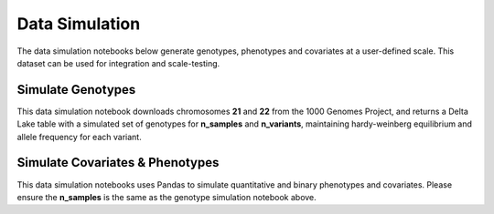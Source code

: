 .. _data_simulation:

===============
Data Simulation
===============

The data simulation notebooks below generate genotypes, phenotypes and covariates at a user-defined scale.
This dataset can be used for integration and scale-testing.

.. _genotypes:

Simulate Genotypes
==================

This data simulation notebook downloads chromosomes **21** and **22** from the 1000 Genomes Project,
and returns a Delta Lake table with a simulated set of genotypes for **n_samples** and **n_variants**,
maintaining hardy-weinberg equilibrium and allele frequency for each variant.

.. notebook:: .. etl/simulate_delta_pvcf.html

.. _covariates_phenotypes:

Simulate Covariates & Phenotypes
================================

This data simulation notebooks uses Pandas to simulate quantitative and binary phenotypes and covariates.
Please ensure the **n_samples** is the same as the genotype simulation notebook above.

.. notebook:: .. etl/simulate_covariates_phenotypes_offset.html
